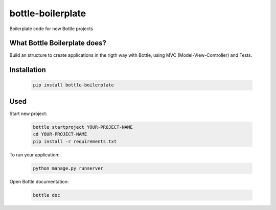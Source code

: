 ==================
bottle-boilerplate
==================

Boilerplate code for new Bottle projects


What Bottle Boilerplate does?
-----------------------------

Build an structure to create applications in the rigth way with Bottle, using MVC (Model-View-Controller) and Tests.


Installation
------------

    .. code-block:: bash

        pip install bottle-boilerplate


Used
----

Start new project:

    .. code-block:: bash

        bottle startproject YOUR-PROJECT-NAME
        cd YOUR-PROJECT-NAME
        pip install -r requirements.txt

To run your application:

    .. code-block:: bash
        
        python manage.py runserver

Open Bottle documentation:


    .. code-block:: bash

        bottle doc

